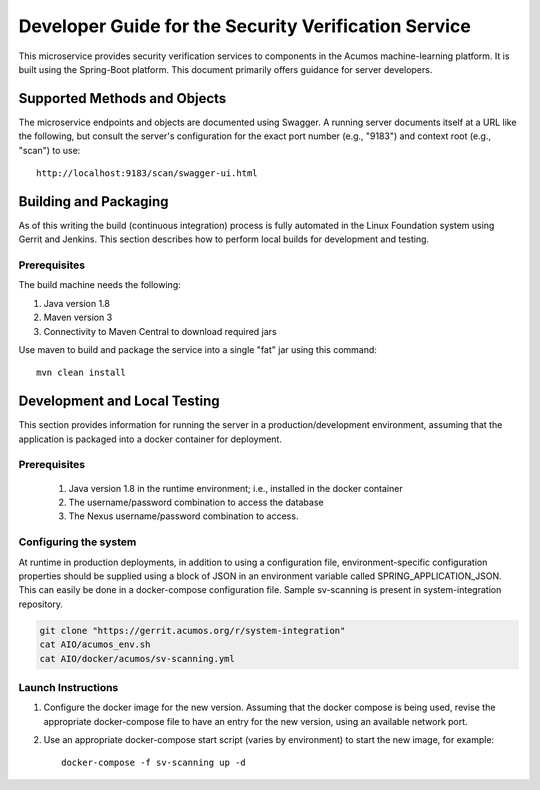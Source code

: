 .. ===============LICENSE_START=======================================================
.. Acumos CC-BY-4.0
.. ===================================================================================
.. Copyright (C) 2017 AT&T Intellectual Property & Tech Mahindra. All rights reserved.
.. ===================================================================================
.. This Acumos documentation file is distributed by AT&T and Tech Mahindra
.. under the Creative Commons Attribution 4.0 International License (the "License");
.. you may not use this file except in compliance with the License.
.. You may obtain a copy of the License at
..
.. http://creativecommons.org/licenses/by/4.0
..
.. This file is distributed on an "AS IS" BASIS,
.. WITHOUT WARRANTIES OR CONDITIONS OF ANY KIND, either express or implied.
.. See the License for the specific language governing permissions and
.. limitations under the License.
.. ===============LICENSE_END=========================================================

=====================================================
Developer Guide for the Security Verification Service
=====================================================

This microservice provides security verification services to components in the Acumos machine-learning platform.
It is built using the Spring-Boot platform. This document primarily offers guidance for server developers.

Supported Methods and Objects
-----------------------------

The microservice endpoints and objects are documented using Swagger. A running server documents itself at a URL like the following, but
consult the server's configuration for the exact port number (e.g., "9183") and context root (e.g., "scan") to use::

    http://localhost:9183/scan/swagger-ui.html


Building and Packaging
----------------------

As of this writing the build (continuous integration) process is fully automated in the Linux Foundation system
using Gerrit and Jenkins.  This section describes how to perform local builds for development and testing.

Prerequisites
~~~~~~~~~~~~~

The build machine needs the following:

1. Java version 1.8
2. Maven version 3
3. Connectivity to Maven Central to download required jars

Use maven to build and package the service into a single "fat" jar using this command::

    mvn clean install

Development and Local Testing
-----------------------------

This section provides information for running the server in a production/development environment,
assuming that the application is packaged into a docker container for deployment.

Prerequisites
~~~~~~~~~~~~~

    1. Java version 1.8 in the runtime environment; i.e., installed in the docker container
    2. The username/password combination to access the database
    3. The Nexus username/password combination to access.

Configuring the system
~~~~~~~~~~~~~~~~~~~~~~

At runtime in production deployments, in addition to using a configuration file,
environment-specific configuration properties should be supplied using a block of
JSON in an environment variable called SPRING\_APPLICATION\_JSON. This can easily
be done in a docker-compose configuration file. Sample sv-scanning is present in system-integration repository.

.. code:: bash

   git clone "https://gerrit.acumos.org/r/system-integration"  
   cat AIO/acumos_env.sh
   cat AIO/docker/acumos/sv-scanning.yml 
  
  
Launch Instructions
~~~~~~~~~~~~~~~~~~~

1. Configure the docker image for the new version.  Assuming that the docker compose is being used, revise the appropriate docker-compose file to have an entry for the new version, using an available network port.

2. Use an appropriate docker-compose start script (varies by environment) to start the new image, for example::

    docker-compose -f sv-scanning up -d 
